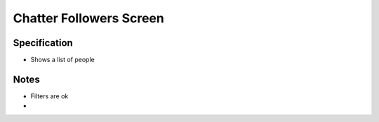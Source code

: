 ========================
Chatter Followers Screen
========================

Specification
=============

- Shows a list of people

Notes
=====

- Filters are ok

-